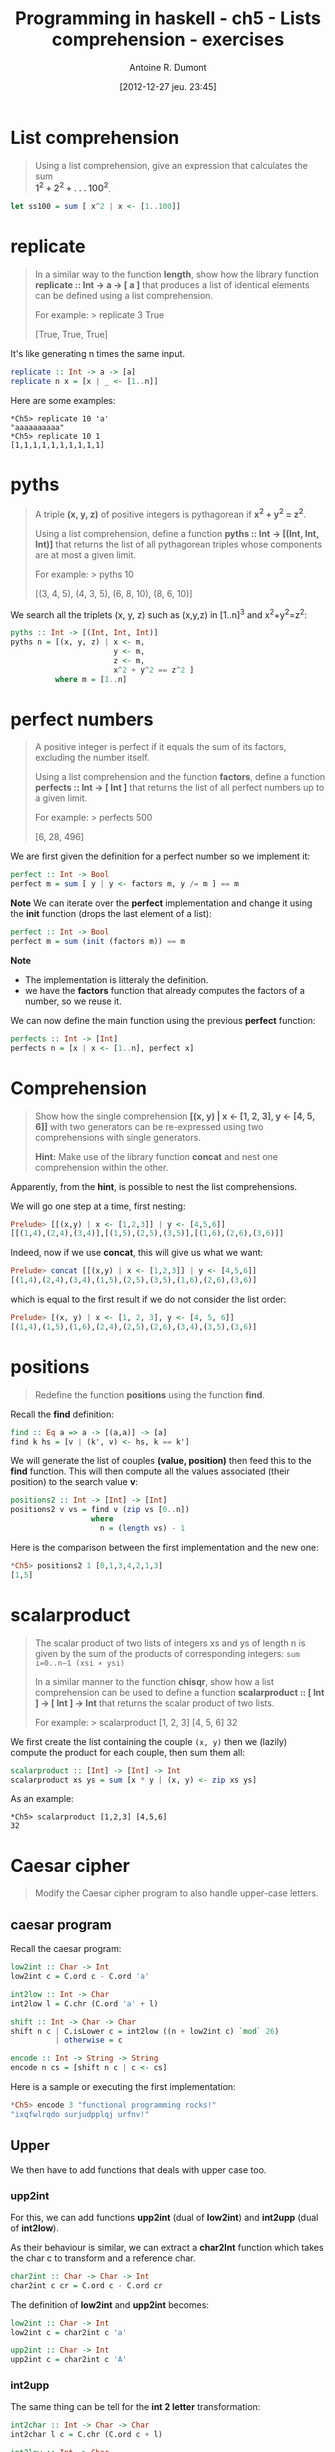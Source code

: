 #+BLOG: tony-blog
#+POSTID: 734
#+DATE: [2012-12-27 jeu. 23:45]
#+BLOG: tony-blog
#+TITLE: Programming in haskell - ch5 - Lists comprehension - exercises
#+AUTHOR: Antoine R. Dumont
#+OPTIONS:
#+TAGS: haskell, exercises, functional-programming
#+CATEGORY: haskell, exercises, functional-programming
#+DESCRIPTION: Learning haskell and solving problems using reasoning and 'repl'ing
#+STARTUP: indent
#+STARTUP: hidestars

* List comprehension
#+BEGIN_QUOTE
Using a list comprehension, give an expression that calculates the sum \\
 *1^2 + 2^2 + . . . 100^2*.
#+END_QUOTE

#+begin_src haskell
let ss100 = sum [ x^2 | x <- [1..100]]
#+end_src
* *replicate*
#+BEGIN_QUOTE
In a similar way to the function *length*, show how the library function \\
*replicate :: Int → a → [ a ]* that produces a list of identical elements can be defined using a list comprehension.

For example:
> replicate 3 True

[True, True, True]
#+END_QUOTE

It's like generating n times the same input.

#+begin_src haskell
replicate :: Int -> a -> [a]
replicate n x = [x | _ <- [1..n]]
#+end_src

Here are some examples:

#+begin_example
*Ch5> replicate 10 'a'
"aaaaaaaaaa"
*Ch5> replicate 10 1
[1,1,1,1,1,1,1,1,1,1]
#+end_example

* *pyths*
#+BEGIN_QUOTE
A triple *(x, y, z)* of positive integers is pythagorean if *x^2 + y^2 = z^2*.

Using a list comprehension, define a function *pyths :: Int → [(Int, Int, Int)]* that
returns the list of all pythagorean triples whose components are at most a given limit.

For example:
> pyths 10

[(3, 4, 5), (4, 3, 5), (6, 8, 10), (8, 6, 10)]
#+END_QUOTE

We search all the triplets (x, y, z) such as (x,y,z) in [1..n]^3 and x^2+y^2=z^2:

#+begin_src haskell
pyths :: Int -> [(Int, Int, Int)]
pyths n = [(x, y, z) | x <- m,
                       y <- m,
                       z <- m,
                       x^2 + y^2 == z^2 ]
          where m = [1..n]
#+end_src

* perfect numbers
#+BEGIN_QUOTE
A positive integer is perfect if it equals the sum of its factors, excluding the number itself.

Using a list comprehension and the function *factors*, define a function \\
*perfects :: Int → [ Int ]* that returns the list of all perfect numbers up to a given limit.

For example:
> perfects 500

[6, 28, 496]
#+END_QUOTE

We are first given the definition for a perfect number so we implement it:
#+begin_src haskell
perfect :: Int -> Bool
perfect m = sum [ y | y <- factors m, y /= m ] == m
#+end_src

*Note*
We can iterate over the *perfect* implementation and change it using the *init* function (drops the last element of a list):
#+begin_src haskell
perfect :: Int -> Bool
perfect m = sum (init (factors m)) == m
#+end_src

*Note*
- The implementation is litteraly the definition.
- we have the *factors* function that already computes the factors of a number, so we reuse it.

We can now define the main function using the previous *perfect* function:
#+begin_src haskell
perfects :: Int -> [Int]
perfects n = [x | x <- [1..n], perfect x]
#+end_src

* Comprehension
#+BEGIN_QUOTE
Show how the single comprehension *[(x, y) | x ← [1, 2, 3], y ← [4, 5, 6]]* with two
generators can be re-expressed using two comprehensions with single generators.

*Hint:*
Make use of the library function *concat* and nest one comprehension within the other.
#+END_QUOTE

Apparently, from the *hint*, is possible to nest the list comprehensions.

We will go one step at a time, first nesting:
#+begin_src haskell
Prelude> [[(x,y) | x <- [1,2,3]] | y <- [4,5,6]]
[[(1,4),(2,4),(3,4)],[(1,5),(2,5),(3,5)],[(1,6),(2,6),(3,6)]]
#+end_src

Indeed, now if we use *concat*, this will give us what we want:

#+begin_src haskell
Prelude> concat [[(x,y) | x <- [1,2,3]] | y <- [4,5,6]]
[(1,4),(2,4),(3,4),(1,5),(2,5),(3,5),(1,6),(2,6),(3,6)]
#+end_src

which is equal to the first result if we do not consider the list order:
#+begin_src haskell
Prelude> [(x, y) | x <- [1, 2, 3], y <- [4, 5, 6]]
[(1,4),(1,5),(1,6),(2,4),(2,5),(2,6),(3,4),(3,5),(3,6)]

#+end_src

* *positions*
#+BEGIN_QUOTE
Redefine the function *positions* using the function *find*.
#+END_QUOTE

Recall the *find* definition:

#+begin_src haskell
find :: Eq a => a -> [(a,a)] -> [a]
find k hs = [v | (k', v) <- hs, k == k']
#+end_src

We will generate the list of couples *(value, position)* then feed this to the *find* function.
This will then compute all the values associated (their position) to the search value *v*:

#+begin_src haskell
positions2 :: Int -> [Int] -> [Int]
positions2 v vs = find v (zip vs [0..n])
                  where
                    n = (length vs) - 1
#+end_src

Here is the comparison between the first implementation and the new one:
#+begin_src haskell
*Ch5> positions2 1 [0,1,3,4,2,1,3]
[1,5]
#+end_src

* scalarproduct
#+BEGIN_QUOTE
The scalar product of two lists of integers xs and ys of length n
is given by the sum of the products of corresponding integers:
=sum i=0..n−1 (xsi ∗ ysi)=

In a similar manner to the function *chisqr*, show how a list comprehension
can be used to define a function *scalarproduct :: [ Int ] → [ Int ] → Int*
that returns the scalar product of two lists.

For example:
> scalarproduct [1, 2, 3] [4, 5, 6]
32
#+END_QUOTE

We first create the list containing the couple =(x, y)= then we (lazily) compute the product for each couple, then sum them all:

#+begin_src haskell
scalarproduct :: [Int] -> [Int] -> Int
scalarproduct xs ys = sum [x * y | (x, y) <- zip xs ys]
#+end_src

As an example:

#+begin_example
*Ch5> scalarproduct [1,2,3] [4,5,6]
32
#+end_example

* Caesar cipher
#+BEGIN_QUOTE
Modify the Caesar cipher program to also handle upper-case letters.
#+END_QUOTE

** caesar program
Recall the caesar program:

#+begin_src haskell
low2int :: Char -> Int
low2int c = C.ord c - C.ord 'a'

int2low :: Int -> Char
int2low l = C.chr (C.ord 'a' + l)

shift :: Int -> Char -> Char
shift n c | C.isLower c = int2low ((n + low2int c) `mod` 26)
          | otherwise = c

encode :: Int -> String -> String
encode n cs = [shift n c | c <- cs]
#+end_src

Here is a sample or executing the first implementation:
#+begin_src haskell
*Ch5> encode 3 "functional programming rocks!"
"ixqfwlrqdo surjudpplqj urfnv!"
#+end_src
** Upper

We then have to add functions that deals with upper case too.

*** *upp2int*

For this, we can add functions *upp2int* (dual of *low2int*) and *int2upp* (dual of *int2low*).

As their behaviour is similar, we can extract a *char2Int* function which takes the char c to transform and a reference char.

#+begin_src haskell
char2int :: Char -> Char -> Int
char2int c cr = C.ord c - C.ord cr
#+end_src

The definition of *low2int* and *upp2int* becomes:

#+begin_src haskell
low2int :: Char -> Int
low2int c = char2int c 'a'

upp2int :: Char -> Int
upp2int c = char2int c 'A'
#+end_src

*** *int2upp*
The same thing can be tell for the *int 2 letter* transformation:

#+begin_src haskell
int2char :: Int -> Char -> Char
int2char l c = C.chr (C.ord c + l)

int2low :: Int -> Char
int2low l = int2char l 'a'

int2upp :: Int -> Char
int2upp l = int2char l 'A'
#+end_src

*** *shift*
The function *shift* evolves to add a guardian entry to check on the Upper case property of a char.
Again the behaviour is similar, only the reference char changes.

So we can extract a higher order function *shiftchar*:

#+begin_src haskell
shiftchar :: (Int -> Char) -> (Char -> Int) -> Int -> Char -> Char
shiftchar i2c c2i n c = i2c ((n + c2i c) `mod` 26)
#+end_src

The function *shift* becomes then:

#+begin_src haskell
shift :: Int -> Char -> Char
shift n c | C.isLower c = shiftchar int2low low2int n c
          | C.isUpper c = shiftchar int2upp upp2int n c
          | otherwise = c
#+end_src
*** *encode*
At last the function *encode* does not change.

*** Check
And the encoding final with upper case:

#+begin_src haskell
*Ch5> encode 3 "Functional programming ROCKS!"
"Ixqfwlrqdo surjudpplqj URFNV!"
#+end_src

Which is definitely the same as before but with upper letters.
** final

Here is the final result:
#+begin_src haskell
char2int :: Char -> Char -> Int
char2int c cr = C.ord c - C.ord cr

low2int :: Char -> Int
low2int c = char2int c 'a'

upp2int :: Char -> Int
upp2int c = char2int c 'A'

int2char :: Int -> Char -> Char
int2char l c = C.chr (C.ord c + l)

int2low :: Int -> Char
int2low l = int2char l 'a'

int2upp :: Int -> Char
int2upp l = int2char l 'A'

shiftchar :: (Int -> Char) -> (Char -> Int) -> Int -> Char -> Char
shiftchar i2c c2i n c = i2c ((n + c2i c) `mod` 26)

shift :: Int -> Char -> Char
shift n c | C.isLower c = shiftchar int2low low2int n c
          | C.isUpper c = shiftchar int2upp upp2int n c
          | otherwise = c

encode :: Int -> String -> String
encode n cs = [shift n c | c <- cs]
#+end_src

* Source
[[https://github.com/ardumont/my-haskell-lab/blob/master/src/ch5.hs][ch5.hs]]
